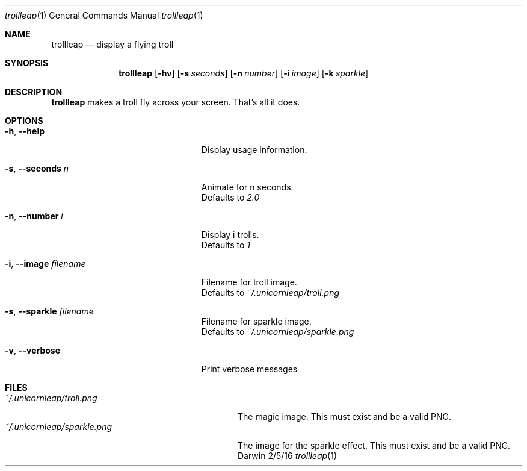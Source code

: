 .\"Modified from man(1) of FreeBSD, the NetBSD mdoc.template, and mdoc.samples.
.\"See Also:
.\"man mdoc.samples for a complete listing of options
.\"man mdoc for the short list of editing options
.\"/usr/share/misc/mdoc.template
.Dd 2/5/16
.Dt trollleap 1
.Os Darwin
.Sh NAME
.Nm trollleap
.Nd display a flying troll
.Sh SYNOPSIS
.Nm
.Op Fl hv                \" [-hv]
.Op Fl s Ar seconds      \" [-a path]
.Op Fl n Ar number       \" [-a path]
.Op Fl i Ar image        \" [-a path]
.Op Fl k Ar sparkle      \" [-a path]
.Sh DESCRIPTION          \" Section Header - required - don't modify
.Nm
makes a troll fly across your screen. That's all it does.
.Sh OPTIONS
.Bl -tag -width "-i, --image filename "
.It Fl h , \-help
Display usage information.
.It Fl s , \-seconds Ar n
Animate for n seconds.
.br
Defaults to
.Ar 2.0
.It Fl n , \-number Ar i
Display i trolls.
.br
Defaults to
.Ar 1
.It Fl i , \-image Ar filename
Filename for troll image.
.br
Defaults to
.Ar ~/.unicornleap/troll.png
.It Fl s , \-sparkle Ar filename
Filename for sparkle image.
.br
Defaults to
.Ar ~/.unicornleap/sparkle.png
.It Fl v , \-verbose
Print verbose messages
.El                      \" Ends the list
.Pp
.Sh FILES                \" File used or created by the topic of the man page
.Bl -tag -width "~/.unicornleap/sparkle.png" -compact
.It Pa ~/.unicornleap/troll.png
The magic image. This must exist and be a valid PNG.
.It Pa ~/.unicornleap/sparkle.png
The image for the sparkle effect. This must exist and be a valid PNG.
.El                      \" Ends the list
